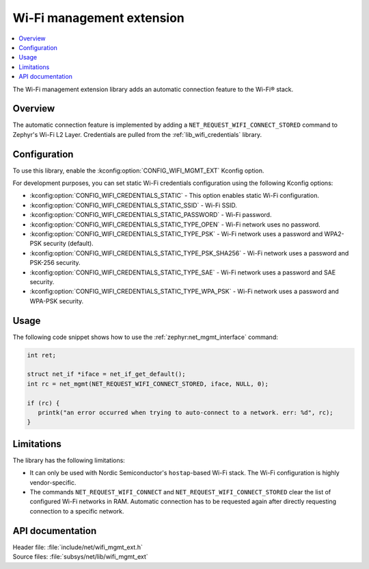 .. _wifi_mgmt_ext:

Wi-Fi management extension
##########################

.. contents::
   :local:
   :depth: 2

The Wi-Fi management extension library adds an automatic connection feature to the Wi-Fi® stack.

Overview
********

The automatic connection feature is implemented by adding a ``NET_REQUEST_WIFI_CONNECT_STORED`` command to Zephyr's Wi-Fi L2 Layer.
Credentials are pulled from the :ref:`lib_wifi_credentials` library.

Configuration
*************

To use this library, enable the :kconfig:option:`CONFIG_WIFI_MGMT_EXT` Kconfig option.

For development purposes, you can set static Wi-Fi credentials configuration using the following Kconfig options:

* :kconfig:option:`CONFIG_WIFI_CREDENTIALS_STATIC` - This option enables static Wi-Fi configuration.
* :kconfig:option:`CONFIG_WIFI_CREDENTIALS_STATIC_SSID` - Wi-Fi SSID.
* :kconfig:option:`CONFIG_WIFI_CREDENTIALS_STATIC_PASSWORD` - Wi-Fi password.
* :kconfig:option:`CONFIG_WIFI_CREDENTIALS_STATIC_TYPE_OPEN` - Wi-Fi network uses no password.
* :kconfig:option:`CONFIG_WIFI_CREDENTIALS_STATIC_TYPE_PSK` - Wi-Fi network uses a password and WPA2-PSK security (default).
* :kconfig:option:`CONFIG_WIFI_CREDENTIALS_STATIC_TYPE_PSK_SHA256` - Wi-Fi network uses a password and PSK-256 security.
* :kconfig:option:`CONFIG_WIFI_CREDENTIALS_STATIC_TYPE_SAE` - Wi-Fi network uses a password and SAE security.
* :kconfig:option:`CONFIG_WIFI_CREDENTIALS_STATIC_TYPE_WPA_PSK` - Wi-Fi network uses a password and WPA-PSK security.

Usage
*****

The following code snippet shows how to use the :ref:`zephyr:net_mgmt_interface` command:

.. code-block:: c

   int ret;

   struct net_if *iface = net_if_get_default();
   int rc = net_mgmt(NET_REQUEST_WIFI_CONNECT_STORED, iface, NULL, 0);

   if (rc) {
      printk("an error occurred when trying to auto-connect to a network. err: %d", rc);
   }


Limitations
***********

The library has the following limitations:

* It can only be used with Nordic Semiconductor's ``hostap``-based Wi-Fi stack.
  The Wi-Fi configuration is highly vendor-specific.
* The commands ``NET_REQUEST_WIFI_CONNECT`` and ``NET_REQUEST_WIFI_CONNECT_STORED`` clear the list of configured Wi-Fi networks in RAM.
  Automatic connection has to be requested again after directly requesting connection to a specific network.

API documentation
*****************

| Header file: :file:`include/net/wifi_mgmt_ext.h`
| Source files: :file:`subsys/net/lib/wifi_mgmt_ext`

.. doxygengroup:: wifi_mgmt_ext
